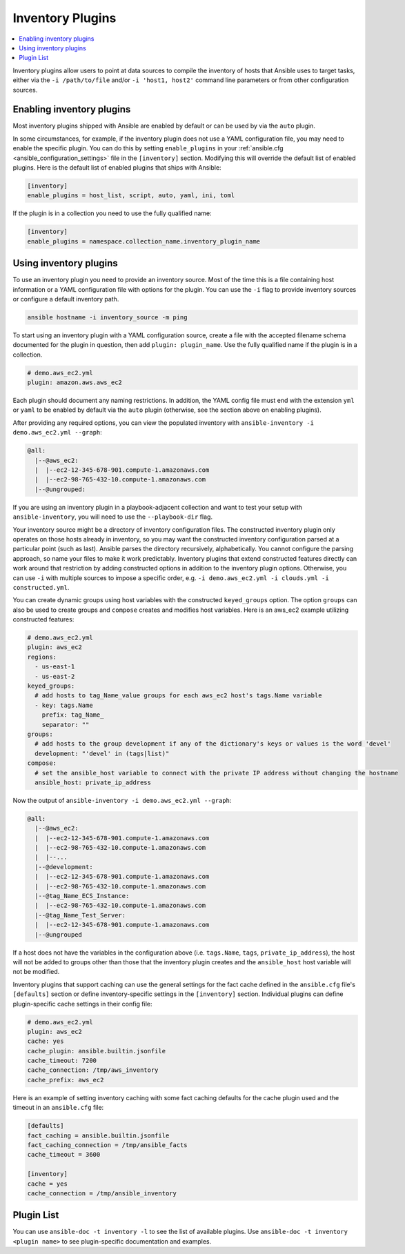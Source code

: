 .. _inventory_plugins:

Inventory Plugins
=================

.. contents::
   :local:
   :depth: 2

Inventory plugins allow users to point at data sources to compile the inventory of hosts that Ansible uses to target tasks, either via the ``-i /path/to/file`` and/or ``-i 'host1, host2'`` command line parameters or from other configuration sources.


.. _enabling_inventory:

Enabling inventory plugins
--------------------------

Most inventory plugins shipped with Ansible are enabled by default or can be used by via the ``auto`` plugin.

In some circumstances, for example, if the inventory plugin does not use a YAML configuration file, you may need to enable the specific plugin. You can do this by setting ``enable_plugins`` in your :ref:`ansible.cfg <ansible_configuration_settings>` file in the ``[inventory]`` section. Modifying this will override the default list of enabled plugins. Here is the default list of enabled plugins that ships with Ansible:

.. code-block:: ini

   [inventory]
   enable_plugins = host_list, script, auto, yaml, ini, toml

If the plugin is in a collection you need to use the fully qualified name:

.. code-block:: ini

   [inventory]
   enable_plugins = namespace.collection_name.inventory_plugin_name


.. _using_inventory:

Using inventory plugins
-----------------------

To use an inventory plugin you need to provide an inventory source. Most of the time this is a file containing host information or a YAML configuration file with options for the plugin. You can use the ``-i`` flag to provide inventory sources or configure a default inventory path.

.. code-block:: bash

   ansible hostname -i inventory_source -m ping

To start using an inventory plugin with a YAML configuration source, create a file with the accepted filename schema documented for the plugin in question, then add ``plugin: plugin_name``. Use the fully qualified name if the plugin is in a collection.

.. code-block:: yaml

   # demo.aws_ec2.yml
   plugin: amazon.aws.aws_ec2

Each plugin should document any naming restrictions. In addition, the YAML config file must end with the extension ``yml`` or ``yaml`` to be enabled by default via the ``auto`` plugin (otherwise, see the section above on enabling plugins).

After providing any required options, you can view the populated inventory with ``ansible-inventory -i demo.aws_ec2.yml --graph``:

.. code-block:: text

    @all:
      |--@aws_ec2:
      |  |--ec2-12-345-678-901.compute-1.amazonaws.com
      |  |--ec2-98-765-432-10.compute-1.amazonaws.com
      |--@ungrouped:

If you are using an inventory plugin in a playbook-adjacent collection and want to test your setup with ``ansible-inventory``, you will need to use the ``--playbook-dir`` flag.

Your inventory source might be a directory of inventory configuration files. The constructed inventory plugin only operates on those hosts already in inventory, so you may want the constructed inventory configuration parsed at a particular point (such as last). Ansible parses the directory recursively, alphabetically. You cannot configure the parsing approach, so name your files to make it work predictably. Inventory plugins that extend constructed features directly can work around that restriction by adding constructed options in addition to the inventory plugin options. Otherwise, you can use ``-i`` with multiple sources to impose a specific order, e.g. ``-i demo.aws_ec2.yml -i clouds.yml -i constructed.yml``.

You can create dynamic groups using host variables with the constructed ``keyed_groups`` option. The option ``groups`` can also be used to create groups and ``compose`` creates and modifies host variables. Here is an aws_ec2 example utilizing constructed features:

.. code-block:: yaml

    # demo.aws_ec2.yml
    plugin: aws_ec2
    regions:
      - us-east-1
      - us-east-2
    keyed_groups:
      # add hosts to tag_Name_value groups for each aws_ec2 host's tags.Name variable
      - key: tags.Name
        prefix: tag_Name_
        separator: ""
    groups:
      # add hosts to the group development if any of the dictionary's keys or values is the word 'devel'
      development: "'devel' in (tags|list)"
    compose:
      # set the ansible_host variable to connect with the private IP address without changing the hostname
      ansible_host: private_ip_address

Now the output of ``ansible-inventory -i demo.aws_ec2.yml --graph``:

.. code-block:: text

    @all:
      |--@aws_ec2:
      |  |--ec2-12-345-678-901.compute-1.amazonaws.com
      |  |--ec2-98-765-432-10.compute-1.amazonaws.com
      |  |--...
      |--@development:
      |  |--ec2-12-345-678-901.compute-1.amazonaws.com
      |  |--ec2-98-765-432-10.compute-1.amazonaws.com
      |--@tag_Name_ECS_Instance:
      |  |--ec2-98-765-432-10.compute-1.amazonaws.com
      |--@tag_Name_Test_Server:
      |  |--ec2-12-345-678-901.compute-1.amazonaws.com
      |--@ungrouped

If a host does not have the variables in the configuration above (i.e. ``tags.Name``, ``tags``, ``private_ip_address``), the host will not be added to groups other than those that the inventory plugin creates and the ``ansible_host`` host variable will not be modified.

Inventory plugins that support caching can use the general settings for the fact cache defined in the ``ansible.cfg`` file's ``[defaults]`` section or define inventory-specific settings in the ``[inventory]`` section. Individual plugins can define plugin-specific cache settings in their config file:

.. code-block:: yaml

    # demo.aws_ec2.yml
    plugin: aws_ec2
    cache: yes
    cache_plugin: ansible.builtin.jsonfile
    cache_timeout: 7200
    cache_connection: /tmp/aws_inventory
    cache_prefix: aws_ec2

Here is an example of setting inventory caching with some fact caching defaults for the cache plugin used and the timeout in an ``ansible.cfg`` file:

.. code-block:: ini

   [defaults]
   fact_caching = ansible.builtin.jsonfile
   fact_caching_connection = /tmp/ansible_facts
   cache_timeout = 3600

   [inventory]
   cache = yes
   cache_connection = /tmp/ansible_inventory

.. _inventory_plugin_list:

Plugin List
-----------

You can use ``ansible-doc -t inventory -l`` to see the list of available plugins.
Use ``ansible-doc -t inventory <plugin name>`` to see plugin-specific documentation and examples.

.. seealso::

   :ref:`about_playbooks`
       An introduction to playbooks
   :ref:`callback_plugins`
       Ansible callback plugins
   :ref:`connection_plugins`
       Ansible connection plugins
   :ref:`playbooks_filters`
       Jinja2 filter plugins
   :ref:`playbooks_tests`
       Jinja2 test plugins
   :ref:`playbooks_lookups`
       Jinja2 lookup plugins
   :ref:`vars_plugins`
       Ansible vars plugins
   `User Mailing List <https://groups.google.com/group/ansible-devel>`_
       Have a question?  Stop by the google group!
   `irc.freenode.net <http://irc.freenode.net>`_
       #ansible IRC chat channel
